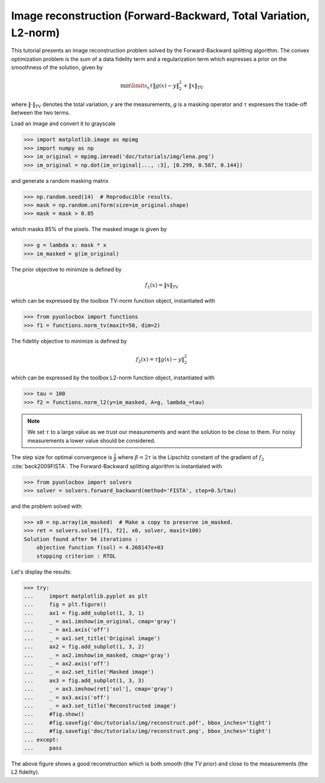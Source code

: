 =================================================================
Image reconstruction (Forward-Backward, Total Variation, L2-norm)
=================================================================

This tutorial presents an image reconstruction problem solved by the
Forward-Backward splitting algorithm. The convex optimization problem is the
sum of a data fidelity term and a regularization term which expresses a prior
on the smoothness of the solution, given by

.. math:: \min\limits_x \tau \|g(x)-y\|_2^2 + \|x\|_\text{TV}

where :math:`\|\cdot\|_\text{TV}` denotes the total variation, `y` are the
measurements, `g` is a masking operator and :math:`\tau` expresses the
trade-off between the two terms.

Load an image and convert it to grayscale

>>> import matplotlib.image as mpimg
>>> import numpy as np
>>> im_original = mpimg.imread('doc/tutorials/img/lena.png')
>>> im_original = np.dot(im_original[..., :3], [0.299, 0.587, 0.144])

and generate a random masking matrix

>>> np.random.seed(14)  # Reproducible results.
>>> mask = np.random.uniform(size=im_original.shape)
>>> mask = mask > 0.85

which masks 85% of the pixels. The masked image is given by

>>> g = lambda x: mask * x
>>> im_masked = g(im_original)

The prior objective to minimize is defined by

.. math:: f_1(x) = \|x\|_\text{TV}

which can be expressed by the toolbox TV-norm function object, instantiated
with

>>> from pyunlocbox import functions
>>> f1 = functions.norm_tv(maxit=50, dim=2)

The fidelity objective to minimize is defined by

.. math:: f_2(x) = \tau \|g(x)-y\|_2^2

which can be expressed by the toolbox L2-norm function object, instantiated
with

>>> tau = 100
>>> f2 = functions.norm_l2(y=im_masked, A=g, lambda_=tau)

.. note:: We set :math:`\tau` to a large value as we trust our measurements and
   want the solution to be close to them. For noisy measurements a lower value
   should be considered.

The step size for optimal convergence is :math:`\frac{1}{\beta}` where
:math:`\beta=2\tau` is the Lipschitz constant of the gradient of :math:`f_2`
:cite:`beck2009FISTA`. The Forward-Backward splitting algorithm is instantiated
with

>>> from pyunlocbox import solvers
>>> solver = solvers.forward_backward(method='FISTA', step=0.5/tau)

and the problem solved with

>>> x0 = np.array(im_masked)  # Make a copy to preserve im_masked.
>>> ret = solvers.solve([f1, f2], x0, solver, maxit=100)
Solution found after 94 iterations :
    objective function f(sol) = 4.268147e+03
    stopping criterion : RTOL

Let's display the results:

>>> try:
...     import matplotlib.pyplot as plt
...     fig = plt.figure()
...     ax1 = fig.add_subplot(1, 3, 1)
...     _ = ax1.imshow(im_original, cmap='gray')
...     _ = ax1.axis('off')
...     _ = ax1.set_title('Original image')
...     ax2 = fig.add_subplot(1, 3, 2)
...     _ = ax2.imshow(im_masked, cmap='gray')
...     _ = ax2.axis('off')
...     _ = ax2.set_title('Masked image')
...     ax3 = fig.add_subplot(1, 3, 3)
...     _ = ax3.imshow(ret['sol'], cmap='gray')
...     _ = ax3.axis('off')
...     _ = ax3.set_title('Reconstructed image')
...     #fig.show()
...     #fig.savefig('doc/tutorials/img/reconstruct.pdf', bbox_inches='tight')
...     #fig.savefig('doc/tutorials/img/reconstruct.png', bbox_inches='tight')
... except:
...     pass

.. image:: img/reconstruct.*

The above figure shows a good reconstruction which is both smooth (the TV
prior) and close to the measurements (the L2 fidelity).
